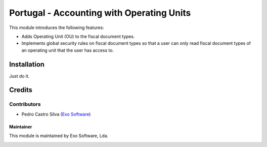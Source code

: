 ==========================================
Portugal - Accounting with Operating Units
==========================================

This module introduces the following features:

* Adds Operating Unit (OU) to the fiscal document types.
* Implements global security rules on fiscal document types so that a user can only read fiscal document types of an operating unit that the user has access to.

Installation
============

Just do it.

Credits
========

Contributors
~~~~~~~~~~~~

- Pedro Castro Silva (`Exo Software <https://exosoftware.pt>`_)


Maintainer
----------

This module is maintained by Exo Software, Lda.

.. image:: https://exosoftware.pt/logo.png
   :alt: Exo Software
   :target: https://exosoftware.pt
   :width: 100px
